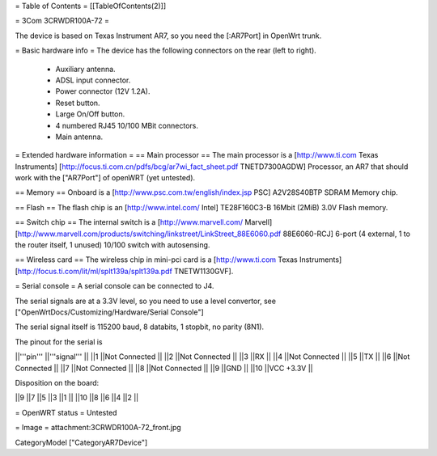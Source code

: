 = Table of Contents =
[[TableOfContents(2)]]

= 3Com 3CRWDR100A-72 =

The device is based on Texas Instrument AR7, so you need the [:AR7Port]
in OpenWrt trunk.

= Basic hardware info =
The device has the following connectors on the rear (left to right).

 * Auxiliary antenna.
 * ADSL input connector.
 * Power connector (12V 1.2A).
 * Reset button.
 * Large On/Off button.
 * 4 numbered RJ45 10/100 MBit connectors.
 * Main antenna.

= Extended hardware information =
== Main processor ==
The main processor is a [http://www.ti.com Texas Instruments] [http://focus.ti.com.cn/pdfs/bcg/ar7wi_fact_sheet.pdf TNETD7300AGDW] Processor, an AR7 that should work with the ["AR7Port"] of openWRT (yet untested).

== Memory ==
Onboard is a [http://www.psc.com.tw/english/index.jsp PSC] A2V28S40BTP SDRAM Memory chip.

== Flash ==
The flash chip is an [http://www.intel.com/ Intel] TE28F160C3-B 16Mbit (2MiB) 3.0V Flash memory.

== Switch chip ==
The internal switch is a [http://www.marvell.com/ Marvell] [http://www.marvell.com/products/switching/linkstreet/LinkStreet_88E6060.pdf 88E6060-RCJ] 6-port (4 external, 1 to the router itself, 1 unused) 10/100 switch with autosensing.

== Wireless card ==
The wireless chip in mini-pci card is a [http://www.ti.com Texas Instruments] [http://focus.ti.com/lit/ml/splt139a/splt139a.pdf TNETW1130GVF].

= Serial console =
A serial console can be connected to J4.

The serial signals are at a 3.3V level, so you need to use a level convertor, see ["OpenWrtDocs/Customizing/Hardware/Serial Console"]

The serial signal itself is 115200 baud, 8 databits, 1 stopbit, no parity (8N1).

The pinout for the serial is

||'''pin''' ||'''signal''' ||
||1 ||Not Connected ||
||2 ||Not Connected ||
||3 ||RX ||
||4 ||Not Connected ||
||5 ||TX ||
||6 ||Not Connected ||
||7 ||Not Connected ||
||8 ||Not Connected ||
||9 ||GND ||
||10 ||VCC +3.3V ||

Disposition on the board:

||9 ||7 ||5 ||3 ||1 ||
||10 ||8 ||6 ||4 ||2 ||

= OpenWRT status =
Untested

= Image =
attachment:3CRWDR100A-72_front.jpg

CategoryModel ["CategoryAR7Device"]
